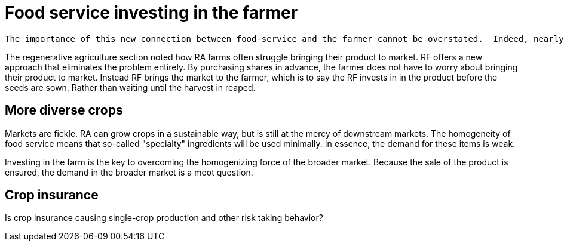 = Food service investing in the farmer

 The importance of this new connection between food-service and the farmer cannot be overstated.  Indeed, nearly everything in the book hinges on it.  The closer the relationship that can be forged between these two parties, the more benefits there are to be reaped.

The regenerative agriculture section noted how RA farms often struggle bringing their product to market. RF offers a new approach that eliminates the problem entirely.  By purchasing shares in advance, the farmer does not have to worry about bringing their product to market.  Instead RF brings the market to the farmer, which is to say the RF invests in in the product before the seeds are sown. Rather than waiting until the harvest in reaped.

== More diverse crops

Markets are fickle. RA can grow crops in a sustainable way, but is still at the mercy of downstream markets.  The homogeneity of food service means that so-called "specialty" ingredients will be used minimally.  In essence, the demand for these items is weak. 

Investing in the farm is the key to overcoming the homogenizing force of the broader market.  Because the sale of the product is ensured, the demand in the broader market is a moot question.


== Crop insurance

Is crop insurance causing single-crop production and other risk taking behavior?
